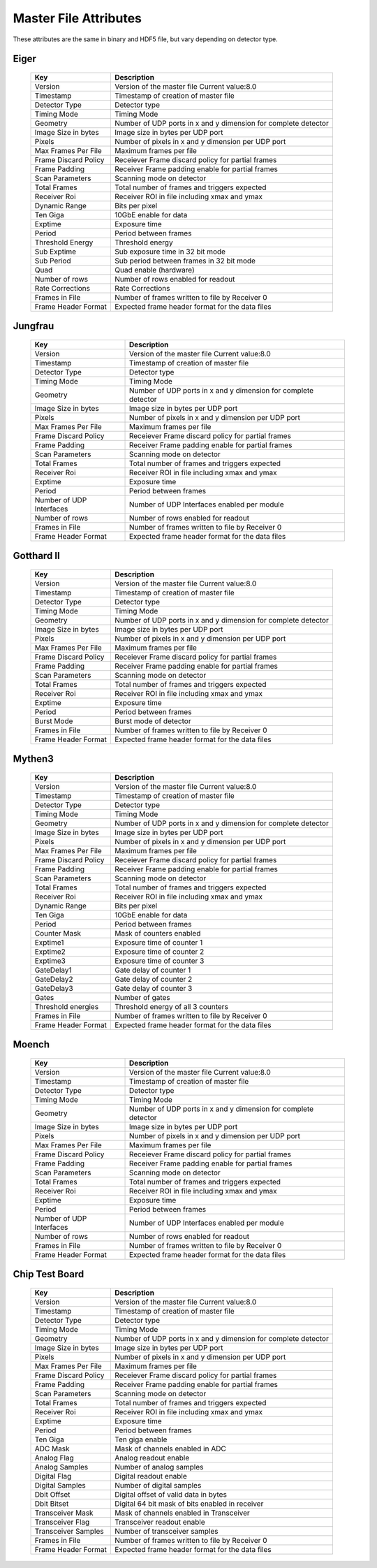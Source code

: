
.. _master file attributes:
Master File Attributes
=======================

These attributes are the same in binary and HDF5 file, but vary depending on detector type.


Eiger
^^^^^

   +-----------------------+-------------------------------------------------+
   | **Key**               | **Description**                                 |
   +-----------------------+-------------------------------------------------+
   | Version               | Version of the master file                      |
   |                       | Current value:8.0                               |
   +-----------------------+-------------------------------------------------+
   | Timestamp             | Timestamp of creation of master file            |
   +-----------------------+-------------------------------------------------+
   | Detector Type         | Detector type                                   |
   +-----------------------+-------------------------------------------------+
   | Timing Mode           | Timing Mode                                     |
   +-----------------------+-------------------------------------------------+
   | Geometry              | Number of UDP ports in x and y dimension for    |
   |                       | complete detector                               |
   +-----------------------+-------------------------------------------------+
   | Image Size in bytes   | Image size in bytes per UDP port                |
   +-----------------------+-------------------------------------------------+
   | Pixels                | Number of pixels in x and y dimension           |
   |                       | per UDP port                                    |
   +-----------------------+-------------------------------------------------+
   | Max Frames Per File   | Maximum frames per file                         |
   +-----------------------+-------------------------------------------------+
   | Frame Discard Policy  | Receiever Frame discard policy                  |
   |                       | for partial frames                              |
   +-----------------------+-------------------------------------------------+
   | Frame Padding         | Receiver Frame padding enable                   |
   |                       | for partial frames                              |
   +-----------------------+-------------------------------------------------+
   | Scan Parameters       | Scanning mode on detector                       |
   +-----------------------+-------------------------------------------------+
   | Total Frames          | Total number of frames and triggers expected    |
   +-----------------------+-------------------------------------------------+
   | Receiver Roi          | Receiver ROI in file including xmax and ymax    |
   +-----------------------+-------------------------------------------------+
   | Dynamic Range         | Bits per pixel                                  |
   +-----------------------+-------------------------------------------------+
   | Ten Giga              | 10GbE enable for data                           |
   +-----------------------+-------------------------------------------------+
   | Exptime               | Exposure time                                   |
   +-----------------------+-------------------------------------------------+
   | Period                | Period between frames                           |
   +-----------------------+-------------------------------------------------+
   | Threshold Energy      | Threshold energy                                |
   +-----------------------+-------------------------------------------------+
   | Sub Exptime           | Sub exposure time in 32 bit mode                |
   +-----------------------+-------------------------------------------------+
   | Sub Period            | Sub period between frames in 32 bit mode        |
   +-----------------------+-------------------------------------------------+
   | Quad                  | Quad enable (hardware)                          |
   +-----------------------+-------------------------------------------------+
   | Number of rows        | Number of rows enabled for readout              |
   +-----------------------+-------------------------------------------------+
   | Rate Corrections      | Rate Corrections                                |
   +-----------------------+-------------------------------------------------+
   | Frames in File        | Number of frames written to file by Receiver 0  |
   +-----------------------+-------------------------------------------------+
   | Frame Header Format   | Expected frame header format for the data files |
   +-----------------------+-------------------------------------------------+


Jungfrau
^^^^^^^^

   +-----------------------+-------------------------------------------------+
   | **Key**               | **Description**                                 |
   +-----------------------+-------------------------------------------------+
   | Version               | Version of the master file                      |
   |                       | Current value:8.0                               |
   +-----------------------+-------------------------------------------------+
   | Timestamp             | Timestamp of creation of master file            |
   +-----------------------+-------------------------------------------------+
   | Detector Type         | Detector type                                   |
   +-----------------------+-------------------------------------------------+
   | Timing Mode           | Timing Mode                                     |
   +-----------------------+-------------------------------------------------+
   | Geometry              | Number of UDP ports in x and y dimension for    |
   |                       | complete detector                               |
   +-----------------------+-------------------------------------------------+
   | Image Size in bytes   | Image size in bytes per UDP port                |
   +-----------------------+-------------------------------------------------+
   | Pixels                | Number of pixels in x and y dimension           |
   |                       | per UDP port                                    |
   +-----------------------+-------------------------------------------------+
   | Max Frames Per File   | Maximum frames per file                         |
   +-----------------------+-------------------------------------------------+
   | Frame Discard Policy  | Receiever Frame discard policy                  |
   |                       | for partial frames                              |
   +-----------------------+-------------------------------------------------+
   | Frame Padding         | Receiver Frame padding enable                   |
   |                       | for partial frames                              |
   +-----------------------+-------------------------------------------------+
   | Scan Parameters       | Scanning mode on detector                       |
   +-----------------------+-------------------------------------------------+
   | Total Frames          | Total number of frames and triggers expected    |
   +-----------------------+-------------------------------------------------+
   | Receiver Roi          | Receiver ROI in file including xmax and ymax    |
   +-----------------------+-------------------------------------------------+
   | Exptime               | Exposure time                                   |
   +-----------------------+-------------------------------------------------+
   | Period                | Period between frames                           |
   +-----------------------+-------------------------------------------------+
   | Number of UDP         | Number of UDP Interfaces enabled per module     |
   | Interfaces            |                                                 |
   +-----------------------+-------------------------------------------------+
   | Number of rows        | Number of rows enabled for readout              |
   +-----------------------+-------------------------------------------------+
   | Frames in File        | Number of frames written to file by Receiver 0  |
   +-----------------------+-------------------------------------------------+
   | Frame Header Format   | Expected frame header format for the data files |
   +-----------------------+-------------------------------------------------+

Gotthard II
^^^^^^^^^^^^

   +-----------------------+-------------------------------------------------+
   | **Key**               | **Description**                                 |
   +-----------------------+-------------------------------------------------+
   | Version               | Version of the master file                      |
   |                       | Current value:8.0                               |
   +-----------------------+-------------------------------------------------+
   | Timestamp             | Timestamp of creation of master file            |
   +-----------------------+-------------------------------------------------+
   | Detector Type         | Detector type                                   |
   +-----------------------+-------------------------------------------------+
   | Timing Mode           | Timing Mode                                     |
   +-----------------------+-------------------------------------------------+
   | Geometry              | Number of UDP ports in x and y dimension for    |
   |                       | complete detector                               |
   +-----------------------+-------------------------------------------------+
   | Image Size in bytes   | Image size in bytes per UDP port                |
   +-----------------------+-------------------------------------------------+
   | Pixels                | Number of pixels in x and y dimension           |
   |                       | per UDP port                                    |
   +-----------------------+-------------------------------------------------+
   | Max Frames Per File   | Maximum frames per file                         |
   +-----------------------+-------------------------------------------------+
   | Frame Discard Policy  | Receiever Frame discard policy                  |
   |                       | for partial frames                              |
   +-----------------------+-------------------------------------------------+
   | Frame Padding         | Receiver Frame padding enable                   |
   |                       | for partial frames                              |
   +-----------------------+-------------------------------------------------+
   | Scan Parameters       | Scanning mode on detector                       |
   +-----------------------+-------------------------------------------------+
   | Total Frames          | Total number of frames and triggers expected    |
   +-----------------------+-------------------------------------------------+
   | Receiver Roi          | Receiver ROI in file including xmax and ymax    |
   +-----------------------+-------------------------------------------------+
   | Exptime               | Exposure time                                   |
   +-----------------------+-------------------------------------------------+
   | Period                | Period between frames                           |
   +-----------------------+-------------------------------------------------+
   | Burst Mode            | Burst mode of detector                          |
   +-----------------------+-------------------------------------------------+
   | Frames in File        | Number of frames written to file by Receiver 0  |
   +-----------------------+-------------------------------------------------+
   | Frame Header Format   | Expected frame header format for the data files |
   +-----------------------+-------------------------------------------------+

Mythen3
^^^^^^^


   +-----------------------+-------------------------------------------------+
   | **Key**               | **Description**                                 |
   +-----------------------+-------------------------------------------------+
   | Version               | Version of the master file                      |
   |                       | Current value:8.0                               |
   +-----------------------+-------------------------------------------------+
   | Timestamp             | Timestamp of creation of master file            |
   +-----------------------+-------------------------------------------------+
   | Detector Type         | Detector type                                   |
   +-----------------------+-------------------------------------------------+
   | Timing Mode           | Timing Mode                                     |
   +-----------------------+-------------------------------------------------+
   | Geometry              | Number of UDP ports in x and y dimension for    |
   |                       | complete detector                               |
   +-----------------------+-------------------------------------------------+
   | Image Size in bytes   | Image size in bytes per UDP port                |
   +-----------------------+-------------------------------------------------+
   | Pixels                | Number of pixels in x and y dimension           |
   |                       | per UDP port                                    |
   +-----------------------+-------------------------------------------------+
   | Max Frames Per File   | Maximum frames per file                         |
   +-----------------------+-------------------------------------------------+
   | Frame Discard Policy  | Receiever Frame discard policy                  |
   |                       | for partial frames                              |
   +-----------------------+-------------------------------------------------+
   | Frame Padding         | Receiver Frame padding enable                   |
   |                       | for partial frames                              |
   +-----------------------+-------------------------------------------------+
   | Scan Parameters       | Scanning mode on detector                       |
   +-----------------------+-------------------------------------------------+
   | Total Frames          | Total number of frames and triggers expected    |
   +-----------------------+-------------------------------------------------+
   | Receiver Roi          | Receiver ROI in file including xmax and ymax    |
   +-----------------------+-------------------------------------------------+
   | Dynamic Range         | Bits per pixel                                  |
   +-----------------------+-------------------------------------------------+
   | Ten Giga              | 10GbE enable for data                           |
   +-----------------------+-------------------------------------------------+
   | Period                | Period between frames                           |
   +-----------------------+-------------------------------------------------+
   | Counter Mask          | Mask of counters enabled                        |
   +-----------------------+-------------------------------------------------+
   | Exptime1              | Exposure time of counter 1                      |
   +-----------------------+-------------------------------------------------+
   | Exptime2              | Exposure time of counter 2                      |
   +-----------------------+-------------------------------------------------+
   | Exptime3              | Exposure time of counter 3                      |
   +-----------------------+-------------------------------------------------+
   | GateDelay1            | Gate delay of counter 1                         |
   +-----------------------+-------------------------------------------------+
   | GateDelay2            | Gate delay of counter 2                         |
   +-----------------------+-------------------------------------------------+
   | GateDelay3            | Gate delay of counter 3                         |
   +-----------------------+-------------------------------------------------+
   | Gates                 | Number of gates                                 |
   +-----------------------+-------------------------------------------------+
   | Threshold energies    | Threshold energy of all 3 counters              |
   +-----------------------+-------------------------------------------------+
   | Frames in File        | Number of frames written to file by Receiver 0  |
   +-----------------------+-------------------------------------------------+
   | Frame Header Format   | Expected frame header format for the data files |
   +-----------------------+-------------------------------------------------+


Moench
^^^^^^

   +-----------------------+-------------------------------------------------+
   | **Key**               | **Description**                                 |
   +-----------------------+-------------------------------------------------+
   | Version               | Version of the master file                      |
   |                       | Current value:8.0                               |
   +-----------------------+-------------------------------------------------+
   | Timestamp             | Timestamp of creation of master file            |
   +-----------------------+-------------------------------------------------+
   | Detector Type         | Detector type                                   |
   +-----------------------+-------------------------------------------------+
   | Timing Mode           | Timing Mode                                     |
   +-----------------------+-------------------------------------------------+
   | Geometry              | Number of UDP ports in x and y dimension for    |
   |                       | complete detector                               |
   +-----------------------+-------------------------------------------------+
   | Image Size in bytes   | Image size in bytes per UDP port                |
   +-----------------------+-------------------------------------------------+
   | Pixels                | Number of pixels in x and y dimension           |
   |                       | per UDP port                                    |
   +-----------------------+-------------------------------------------------+
   | Max Frames Per File   | Maximum frames per file                         |
   +-----------------------+-------------------------------------------------+
   | Frame Discard Policy  | Receiever Frame discard policy                  |
   |                       | for partial frames                              |
   +-----------------------+-------------------------------------------------+
   | Frame Padding         | Receiver Frame padding enable                   |
   |                       | for partial frames                              |
   +-----------------------+-------------------------------------------------+
   | Scan Parameters       | Scanning mode on detector                       |
   +-----------------------+-------------------------------------------------+
   | Total Frames          | Total number of frames and triggers expected    |
   +-----------------------+-------------------------------------------------+
   | Receiver Roi          | Receiver ROI in file including xmax and ymax    |
   +-----------------------+-------------------------------------------------+
   | Exptime               | Exposure time                                   |
   +-----------------------+-------------------------------------------------+
   | Period                | Period between frames                           |
   +-----------------------+-------------------------------------------------+
   | Number of UDP         | Number of UDP Interfaces enabled per module     |
   | Interfaces            |                                                 |
   +-----------------------+-------------------------------------------------+
   | Number of rows        | Number of rows enabled for readout              |
   +-----------------------+-------------------------------------------------+
   | Frames in File        | Number of frames written to file by Receiver 0  |
   +-----------------------+-------------------------------------------------+
   | Frame Header Format   | Expected frame header format for the data files |
   +-----------------------+-------------------------------------------------+


Chip Test Board
^^^^^^^^^^^^^^^


   +-----------------------+-------------------------------------------------+
   | **Key**               | **Description**                                 |
   +-----------------------+-------------------------------------------------+
   | Version               | Version of the master file                      |
   |                       | Current value:8.0                               |
   +-----------------------+-------------------------------------------------+
   | Timestamp             | Timestamp of creation of master file            |
   +-----------------------+-------------------------------------------------+
   | Detector Type         | Detector type                                   |
   +-----------------------+-------------------------------------------------+
   | Timing Mode           | Timing Mode                                     |
   +-----------------------+-------------------------------------------------+
   | Geometry              | Number of UDP ports in x and y dimension for    |
   |                       | complete detector                               |
   +-----------------------+-------------------------------------------------+
   | Image Size in bytes   | Image size in bytes per UDP port                |
   +-----------------------+-------------------------------------------------+
   | Pixels                | Number of pixels in x and y dimension           |
   |                       | per UDP port                                    |
   +-----------------------+-------------------------------------------------+
   | Max Frames Per File   | Maximum frames per file                         |
   +-----------------------+-------------------------------------------------+
   | Frame Discard Policy  | Receiever Frame discard policy                  |
   |                       | for partial frames                              |
   +-----------------------+-------------------------------------------------+
   | Frame Padding         | Receiver Frame padding enable                   |
   |                       | for partial frames                              |
   +-----------------------+-------------------------------------------------+
   | Scan Parameters       | Scanning mode on detector                       |
   +-----------------------+-------------------------------------------------+
   | Total Frames          | Total number of frames and triggers expected    |
   +-----------------------+-------------------------------------------------+
   | Receiver Roi          | Receiver ROI in file including xmax and ymax    |
   +-----------------------+-------------------------------------------------+
   | Exptime               | Exposure time                                   |
   +-----------------------+-------------------------------------------------+
   | Period                | Period between frames                           |
   +-----------------------+-------------------------------------------------+
   | Ten Giga              | Ten giga enable                                 |
   +-----------------------+-------------------------------------------------+
   | ADC Mask              | Mask of channels enabled in ADC                 |
   +-----------------------+-------------------------------------------------+
   | Analog Flag           | Analog readout enable                           |
   +-----------------------+-------------------------------------------------+
   | Analog Samples        | Number of analog samples                        |
   +-----------------------+-------------------------------------------------+
   | Digital Flag          | Digital readout enable                          |
   +-----------------------+-------------------------------------------------+
   | Digital Samples       | Number of digital samples                       |
   +-----------------------+-------------------------------------------------+
   | Dbit Offset           | Digital offset of valid data in bytes           |
   +-----------------------+-------------------------------------------------+
   | Dbit Bitset           | Digital 64 bit mask of bits enabled in receiver |
   +-----------------------+-------------------------------------------------+
   | Transceiver Mask      | Mask of channels enabled in Transceiver         |
   +-----------------------+-------------------------------------------------+
   | Transceiver Flag      | Transceiver readout enable                      |
   +-----------------------+-------------------------------------------------+
   | Transceiver Samples   | Number of transceiver samples                   |
   +-----------------------+-------------------------------------------------+
   | Frames in File        | Number of frames written to file by Receiver 0  |
   +-----------------------+-------------------------------------------------+
   | Frame Header Format   | Expected frame header format for the data files |
   +-----------------------+-------------------------------------------------+